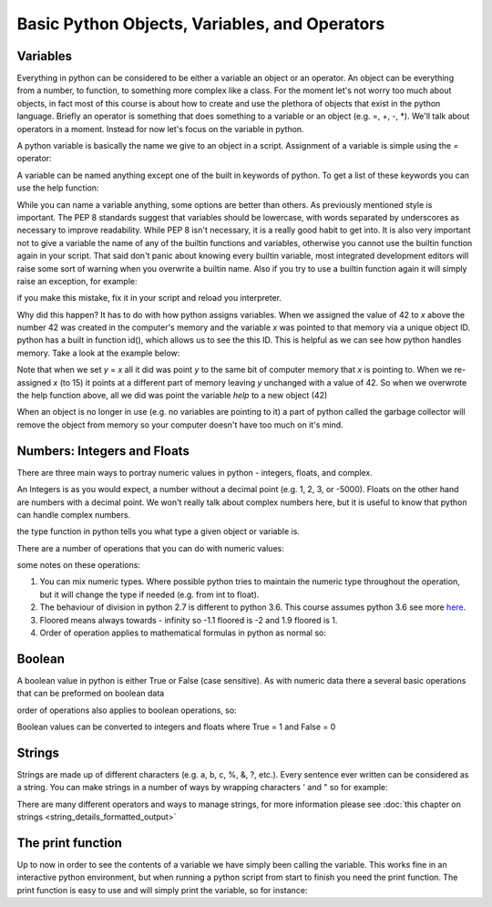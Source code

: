 Basic Python Objects, Variables, and Operators
==============================================


Variables
------------

Everything in python can be considered to be either a variable an object or an operator.  An object can be everything
from a number, to function, to something more complex like a class.  For the moment let's not worry too much about
objects, in fact most of this course is about how to create and use the plethora of objects that exist in the
python language. Briefly an operator is something that does something to a variable or an object (e.g. =, +, -, *).
We'll talk about operators in a moment.  Instead for now let's focus on the variable in python.

A python variable is basically the name we give to an object in a script.  Assignment of a variable is simple using
the *=* operator:

.. ipython:: python

    x = 42  # the variable in this case is x and we have assigned the value of 42 to the variable

A variable can be named anything except one of the built in keywords of python.
To get a list of these keywords you can use the help function:

.. ipython:: python

    help('keywords')

While you can name a variable anything, some options are better than others. As previously mentioned style is important.
The PEP 8 standards suggest that variables should be lowercase, with words separated by underscores as necessary to
improve readability.  While PEP 8 isn't necessary, it is a really good habit to get into. It is also very important not
to give a variable the name of any of the builtin functions and variables, otherwise you cannot use the
builtin function again in your script. That said don't panic about knowing every builtin variable, most integrated development
editors will raise some sort of warning when you overwrite a builtin name. Also if you try to use a builtin function
again it will simply raise an exception, for example:

.. ipython:: python

    # now we'll be naughty and overwrite the help function, really don't do this...
    help = 42

    # if we try to use the help function it will raise an exception
    help('keywords')

if you make this mistake, fix it in your script and reload you interpreter.

Why did this happen? It has to do with how python assigns variables.  When we assigned the value of 42 to *x* above the
number 42 was created in the computer's memory and the variable *x* was pointed to that memory via a unique object ID.
python has a built in function id(), which allows us to see the this ID.  This is helpful as we can see how python
handles memory.  Take a look at the example below:

.. ipython:: python

    x = 42
    id(x)
    y = x
    id(y)
    x = 15
    y
    id(x)
    id(y)


Note that when we set *y* = *x* all it did was point *y* to the same bit of computer memory that *x* is pointing to. When
we re-assigned *x* (to 15) it points at a different part of memory leaving *y* unchanged with a value of 42.  So when we
overwrote the help function above, all we did was point the variable *help* to a new object (42)

When an object is no longer in use (e.g. no variables are pointing to it) a part of python called the garbage collector
will remove the object from memory so your computer doesn't have too much on it's mind.


Numbers: Integers and Floats
-------------------------------------

There are three main ways to portray numeric values in python - integers, floats, and complex.

An Integers is as you would expect, a number without a decimal point (e.g. 1, 2, 3, or -5000).
Floats on the other hand are numbers with a decimal point.  We won't really talk about complex numbers here, but it is
useful to know that python can handle complex numbers.

.. ipython:: python

    type(1)
    type(3.1415)
    type(3.)

the type function in python tells you what type a given object or variable is.

There are a number of operations that you can do with numeric values:

.. ipython:: python

    x = 2
    y = 3.5
    z = -5
    x + y  # the sum of x and y
    x - y  # the difference of x and y
    x * z  # the product of x and z
    z / x  # the quotient of z and x (2)
    z // x  # the floored quotient of z and x (3)
    z % x  # the remainder of z / x
    abs(z)  # the absolute value of z
    int(y)  # the integer of y rounded down
    float(x)  # x converted to a float
    z ** x  # z to the power of x

    x = 42
    x += 60 # add 60 to x and assign the new value back to x
    x

    x = 10
    x *= 10 # multiply x by 10 and assign the new value back to x
    x

some notes on these operations:

1. You can mix numeric types. Where possible python tries to maintain the numeric type throughout the operation,
   but it will change the type if needed (e.g. from int to float).
2. The behaviour of division in python 2.7 is different to python 3.6.  This course assumes python 3.6 see more `here <http://sebastianraschka.com/Articles/2014_python_2_3_key_diff.html#python-2-1>`_.
3. Floored means always towards - infinity so -1.1 floored is -2 and 1.9 floored is 1.
4. Order of operation applies to mathematical formulas in python as normal so:

.. ipython:: python

    5 / (3 + 2)
    4 ** (1 / 2)


Boolean
--------

A boolean value in python is either True or False (case sensitive). As with numeric data there a several basic
operations that can be preformed on boolean data

.. ipython:: python

    True or False
    True or True
    True and True
    True and False
    not True
    not False
    all([True, True, False]) # this uses a list, which will be described in the next section
    any ([True, False, False]) # this uses a list, which will be covered in the next section

order of operations also applies to boolean operations, so:

.. ipython:: python

    True and (True or False)
    False or (True and False)

Boolean values can be converted to integers and floats where True = 1 and False = 0

.. ipython:: python

    int(True)
    int(False)


Strings
---------

Strings are made up of different characters (e.g. a, b, c, %, &, ?, etc.).  Every sentence ever written can be
considered as a string. You can make strings in a number of ways by wrapping characters ' and " so for example:

.. ipython:: python

    x = 'my string'
    y = "also my string"
    z = "my string can contain quotes of the other type 'like this one'"
    x
    y
    z
    x = """
    triple " or ' can define a string that splits
    a number of lines
    like this
    """
    x  # \n is the symbol for new line.  \' is the symbol for '
    # numbers can be represented as strings
    x = '5'
    x
    # and number stings can be converted to floats and ints
    int(x)
    float(x)
    # though python isn't smart enough to convert everything to a numeric value and will raise an exception
    x = 'five'
    int(x)


There are many different operators and ways to manage strings, for more information please see
:doc:`this chapter on strings <string_details_formatted_output>`


The print function
-------------------

Up to now in order to see the contents of a variable we have simply been calling the variable.  This works fine in an
interactive python environment, but when running a python script from start to finish you need the print function.
The print function is easy to use and will simply print the variable, so for instance:

.. ipython:: python

    x = 'some string'
    print(x)
    print(1,1,2,2,3)
